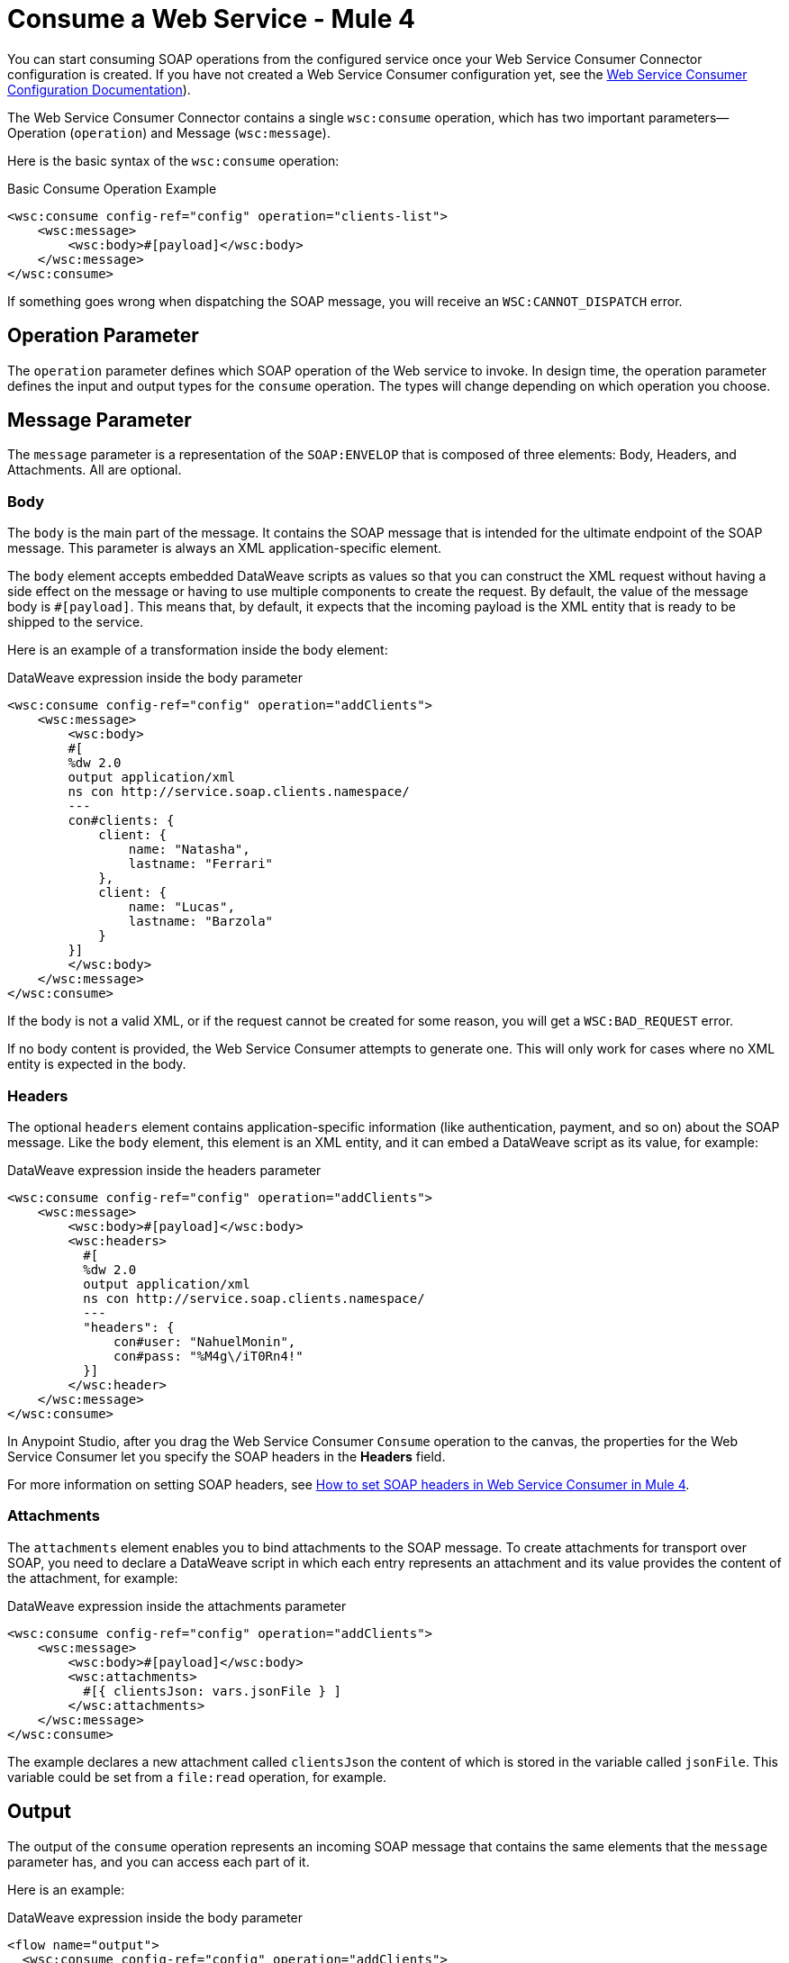 = Consume a Web Service - Mule 4
:page-aliases: connectors::web-service/web-service-consumer-consume.adoc

You can start consuming SOAP operations from the configured service once your Web Service Consumer Connector configuration is created. If you have not created a Web Service Consumer configuration yet, see the xref:web-service-consumer-configure.adoc[Web Service Consumer Configuration Documentation]).

The Web Service Consumer Connector contains a single `wsc:consume` operation, which has two important parameters&#8212;Operation (`operation`) and Message (`wsc:message`).

Here is the basic syntax of the `wsc:consume` operation:

.Basic Consume Operation Example
[source,xml,linenums]
----
<wsc:consume config-ref="config" operation="clients-list">
    <wsc:message>
        <wsc:body>#[payload]</wsc:body>
    </wsc:message>
</wsc:consume>
----

If something goes wrong when dispatching the SOAP message, you will receive an `WSC:CANNOT_DISPATCH` error.

== Operation Parameter

The `operation` parameter defines which SOAP operation of the Web service to invoke. In design time, the operation parameter defines the input and output types for the `consume` operation. The types will change depending on which operation you choose.

== Message Parameter

The `message` parameter is a representation of the `SOAP:ENVELOP` that
is composed of three elements: Body, Headers, and Attachments. All are optional.

=== Body

The `body` is the main part of the message. It contains the SOAP message that is intended for the ultimate endpoint of the SOAP message. This parameter is always an XML application-specific
element.

The `body` element accepts embedded DataWeave scripts as values so that you can construct the XML request without having a side effect on the message or having to use multiple components to create the request. By default, the value of the message body is `#[payload]`. This means that, by default, it expects that the incoming payload is the XML entity that is ready to be shipped to the service.

Here is an example of a transformation inside the body element:

.DataWeave expression inside the body parameter
[source,xml,linenums]
----
<wsc:consume config-ref="config" operation="addClients">
    <wsc:message>
        <wsc:body>
        #[
        %dw 2.0
        output application/xml
        ns con http://service.soap.clients.namespace/
        ---
        con#clients: {
            client: {
                name: "Natasha",
                lastname: "Ferrari"
            },
            client: {
                name: "Lucas",
                lastname: "Barzola"
            }
        }]
        </wsc:body>
    </wsc:message>
</wsc:consume>
----

If the body is not a valid XML, or if the request cannot be created for some reason, you will get a `WSC:BAD_REQUEST` error.

If no body content is provided, the Web Service Consumer attempts to generate one. This will only work for cases where no XML entity is expected in the body.

=== Headers

The optional `headers` element contains application-specific information (like authentication, payment, and so on) about the SOAP message. Like the `body` element, this element is an XML entity, and it can embed a DataWeave script as its value, for example:

.DataWeave expression inside the headers parameter
[source,xml,linenums]
----
<wsc:consume config-ref="config" operation="addClients">
    <wsc:message>
        <wsc:body>#[payload]</wsc:body>
        <wsc:headers>
          #[
          %dw 2.0
          output application/xml
          ns con http://service.soap.clients.namespace/
          ---
          "headers": {
              con#user: "NahuelMonin",
              con#pass: "%M4g\/iT0Rn4!"
          }]
        </wsc:header>
    </wsc:message>
</wsc:consume>
----

In Anypoint Studio, after you drag the Web Service Consumer `Consume` operation to the canvas, the properties
for the Web Service Consumer let you specify the SOAP headers in the *Headers* field.

For more information on setting SOAP headers, see https://help.mulesoft.com/s/article/How-to-set-SOAP-header-for-Mule-4-Web-Service-Consumer[How to set SOAP headers in Web Service Consumer in Mule 4].

=== Attachments

The `attachments` element enables you to bind attachments to the SOAP message. To create attachments for transport over SOAP, you need to declare a DataWeave script in which each entry represents an attachment and its value provides the content of the attachment, for example:

.DataWeave expression inside the attachments parameter
[source,xml,linenums]
----
<wsc:consume config-ref="config" operation="addClients">
    <wsc:message>
        <wsc:body>#[payload]</wsc:body>
        <wsc:attachments>
          #[{ clientsJson: vars.jsonFile } ]
        </wsc:attachments>
    </wsc:message>
</wsc:consume>
----

The example declares a new attachment called `clientsJson` the content of which is stored in the variable called `jsonFile`. This variable could be set from a `file:read` operation, for example.

== Output

The output of the `consume` operation represents an incoming SOAP message that contains the same elements that the `message` parameter has, and you can access each part of it.

Here is an example:

.DataWeave expression inside the body parameter
[source,xml,linenums]
----
<flow name="output">
  <wsc:consume config-ref="config" operation="addClients">
      <wsc:message>
          <wsc:body>#[payload]</wsc:body>
      </wsc:message>
  </wsc:consume>
  <set-variable name="soap.body" value="#[payload.body]">
  <set-variable name="soap.auth.header" value="#[payload.headers.auth]">
  <set-variable name="soap.attachment.json" value="#[payload.attachments.json]">
</flow>
----

The example stores the content of the body in a new variable called `soap.body`. It stores a header called `auth` in a `soap.auth.header` variable, and it stores the content of an attachment called `json` in a variable called `soap.attachment.json`.

== Attributes

When consuming a Web service operation, you might be interested not only in response content but also in metadata of the underlying transport used to dispatch the messages. For example, when you use
HTTP, attributes carry HTTP headers that are bound to the HTTP request (`content-length`, `status`, and so on).

The Web Service Consumer Connector uses the Mule Message Attributes to access this information.


== See Also

* xref:web-service-consumer-reference.adoc[Web Service Consumer Connector Reference]
* xref:web-service-consumer-configure.adoc[To Configure the WSC]
